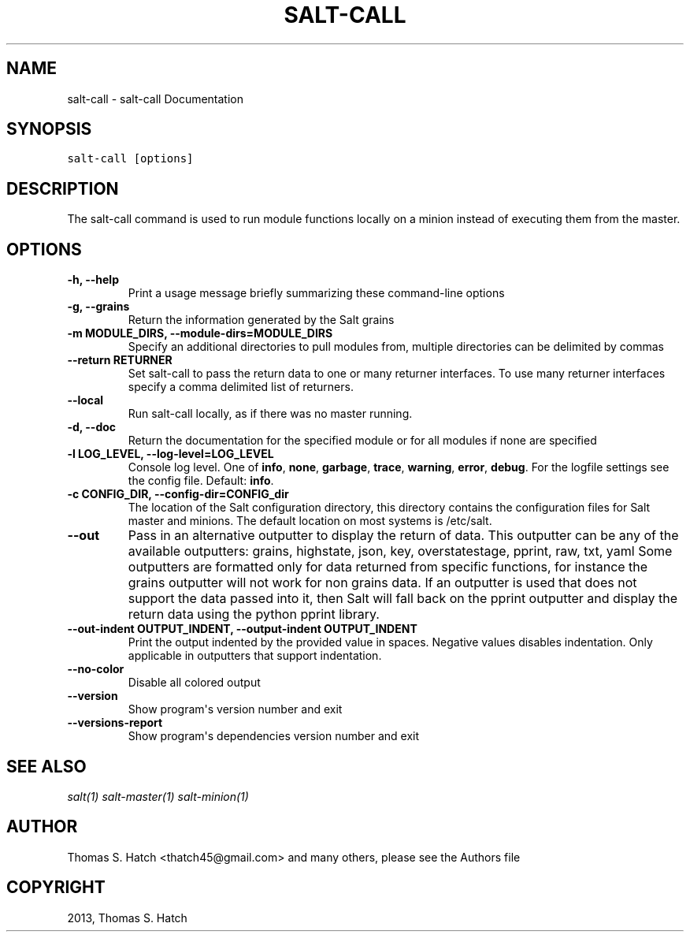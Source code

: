 .TH "SALT-CALL" "1" "April 10, 2013" "0.14.0" "Salt"
.SH NAME
salt-call \- salt-call Documentation
.
.nr rst2man-indent-level 0
.
.de1 rstReportMargin
\\$1 \\n[an-margin]
level \\n[rst2man-indent-level]
level margin: \\n[rst2man-indent\\n[rst2man-indent-level]]
-
\\n[rst2man-indent0]
\\n[rst2man-indent1]
\\n[rst2man-indent2]
..
.de1 INDENT
.\" .rstReportMargin pre:
. RS \\$1
. nr rst2man-indent\\n[rst2man-indent-level] \\n[an-margin]
. nr rst2man-indent-level +1
.\" .rstReportMargin post:
..
.de UNINDENT
. RE
.\" indent \\n[an-margin]
.\" old: \\n[rst2man-indent\\n[rst2man-indent-level]]
.nr rst2man-indent-level -1
.\" new: \\n[rst2man-indent\\n[rst2man-indent-level]]
.in \\n[rst2man-indent\\n[rst2man-indent-level]]u
..
.\" Man page generated from reStructuredText.
.
.SH SYNOPSIS
.sp
.nf
.ft C
salt\-call [options]
.ft P
.fi
.SH DESCRIPTION
.sp
The salt\-call command is used to run module functions locally on a minion
instead of executing them from the master.
.SH OPTIONS
.INDENT 0.0
.TP
.B \-h, \-\-help
Print a usage message briefly summarizing these command\-line options
.UNINDENT
.INDENT 0.0
.TP
.B \-g, \-\-grains
Return the information generated by the Salt grains
.UNINDENT
.INDENT 0.0
.TP
.B \-m MODULE_DIRS, \-\-module\-dirs=MODULE_DIRS
Specify an additional directories to pull modules from, multiple
directories can be delimited by commas
.UNINDENT
.INDENT 0.0
.TP
.B \-\-return RETURNER
Set salt\-call to pass the return data to one or many returner interfaces.
To use many returner interfaces specify a comma delimited list of
returners.
.UNINDENT
.INDENT 0.0
.TP
.B \-\-local
Run salt\-call locally, as if there was no master running.
.UNINDENT
.INDENT 0.0
.TP
.B \-d, \-\-doc
Return the documentation for the specified module or for all modules if
none are specified
.UNINDENT
.INDENT 0.0
.TP
.B \-l LOG_LEVEL, \-\-log\-level=LOG_LEVEL
Console log level. One of \fBinfo\fP, \fBnone\fP, \fBgarbage\fP,
\fBtrace\fP, \fBwarning\fP, \fBerror\fP, \fBdebug\fP. For the logfile
settings see the config file. Default: \fBinfo\fP.
.UNINDENT
.INDENT 0.0
.TP
.B \-c CONFIG_DIR, \-\-config\-dir=CONFIG_dir
The location of the Salt configuration directory, this directory contains
the configuration files for Salt master and minions. The default location
on most systems is /etc/salt.
.UNINDENT
.INDENT 0.0
.TP
.B \-\-out
Pass in an alternative outputter to display the return of data. This
outputter can be any of the available outputters:
grains, highstate, json, key, overstatestage, pprint, raw, txt, yaml
Some outputters are formatted only for data returned from specific
functions, for instance the grains outputter will not work for non grains
data.
If an outputter is used that does not support the data passed into it, then
Salt will fall back on the pprint outputter and display the return data
using the python pprint library.
.UNINDENT
.INDENT 0.0
.TP
.B \-\-out\-indent OUTPUT_INDENT, \-\-output\-indent OUTPUT_INDENT
Print the output indented by the provided value in spaces. Negative values
disables indentation. Only applicable in outputters that support indentation.
.UNINDENT
.INDENT 0.0
.TP
.B \-\-no\-color
Disable all colored output
.UNINDENT
.INDENT 0.0
.TP
.B \-\-version
Show program\(aqs version number and exit
.UNINDENT
.INDENT 0.0
.TP
.B \-\-versions\-report
Show program\(aqs dependencies version number and exit
.UNINDENT
.SH SEE ALSO
.sp
\fIsalt(1)\fP
\fIsalt\-master(1)\fP
\fIsalt\-minion(1)\fP
.SH AUTHOR
Thomas S. Hatch <thatch45@gmail.com> and many others, please see the Authors file
.SH COPYRIGHT
2013, Thomas S. Hatch
.\" Generated by docutils manpage writer.
.
